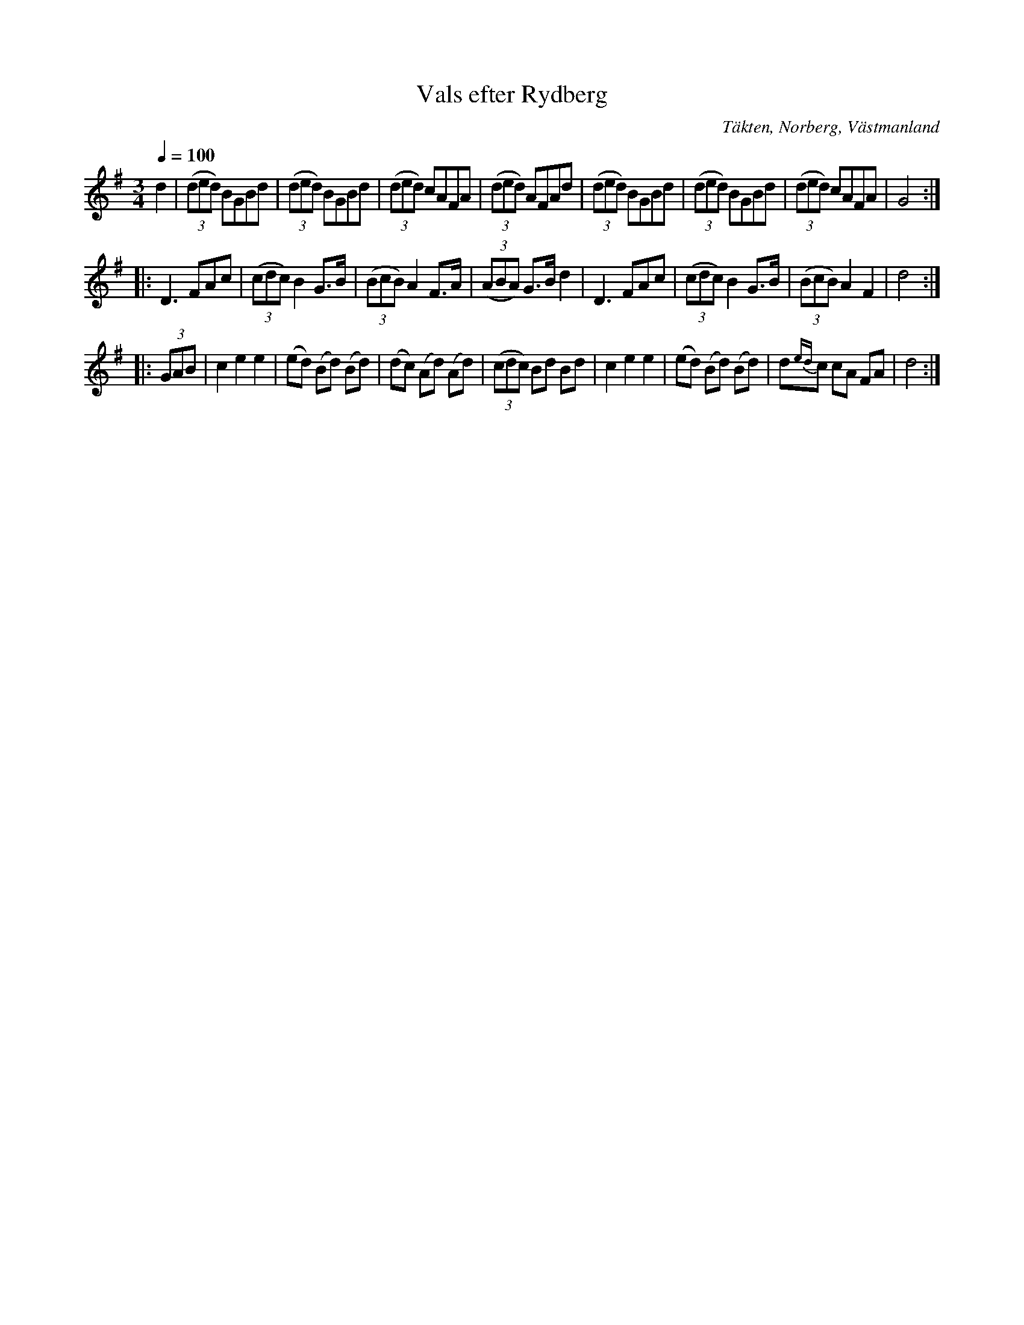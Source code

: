 %%abc-charset utf-8

X:1
T: Vals efter Rydberg
S: Efter Leonard Gröning, Kärrgruvan, Norberg
O: Täkten, Norberg, Västmanland
H: Spelmannen Rydberg var 80 år när Gröning lärde sig låten.
B: Vs 4 : 41
R: vals
Z: Ninni Bergfors 2019
M: 3/4
Q: 1/4=100
L: 1/8
K: G
d2 | (3(ded) BGBd | (3(ded) BGBd | (3(ded) cAFA | (3(ded) AFAd |  (3(ded) BGBd | (3(ded) BGBd | (3(ded) cAFA | G4 :|
|: D3 FAc | (3(cdc) B2 G3/2B/2 | (3(BcB) A2 F3/2A/2 | (3(ABA) G3/2B/2 d2 | D3 FAc | (3(cdc) B2 G3/2B/2 | (3(BcB) A2 F2 | d4 :|
|:(3GAB | c2 e2 e2 | (ed) (Bd) (Bd) | (dc) (Ad) (Ad) | (3(cdc) Bd Bd | c2 e2 e2 | (ed) (Bd) (Bd) | d{ed}c cA FA | d4 :|

